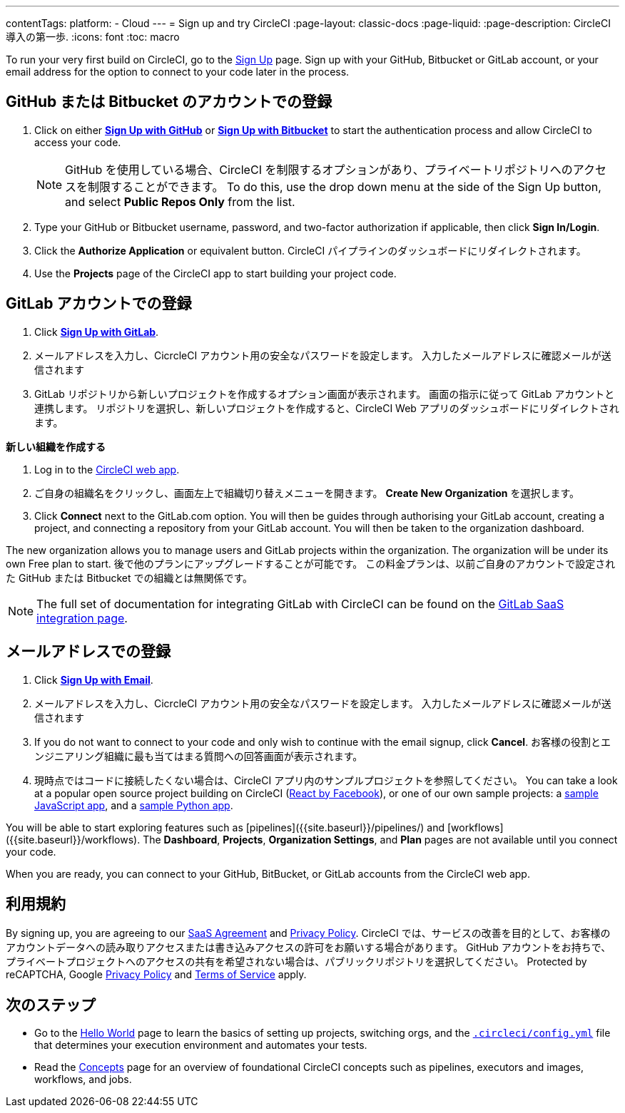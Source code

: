 ---

contentTags:
  platform:
  - Cloud
---
= Sign up and try CircleCI
:page-layout: classic-docs
:page-liquid:
:page-description: CircleCI 導入の第一歩.
:icons: font
:toc: macro

:toc-title:

To run your very first build on CircleCI, go to the link:https://circleci.com/signup/[Sign Up] page. Sign up with your GitHub, Bitbucket or GitLab account, or your email address for the option to connect to your code later in the process.

[#vcs-signup]
== GitHub または Bitbucket のアカウントでの登録

. Click on either link:https://circleci.com/auth/vcs-connect?connection=Github[**Sign Up with GitHub**] or link:https://circleci.com/auth/vcs-connect?connection=Bitbucket[**Sign Up with Bitbucket**] to start the authentication process and allow CircleCI to access your code.
+
NOTE: GitHub を使用している場合、CircleCI を制限するオプションがあり、プライベートリポジトリへのアクセスを制限することができます。 To do this, use the drop down menu at the side of the Sign Up button, and select **Public Repos Only** from the list.
. Type your GitHub or Bitbucket username, password, and two-factor authorization if applicable, then click **Sign In/Login**.
. Click the **Authorize Application** or equivalent button. CircleCI パイプラインのダッシュボードにリダイレクトされます。
. Use the **Projects** page of the CircleCI app to start building your project code.

[#gitlab-signup]
== GitLab アカウントでの登録

[.tab.signup.New_to_CircleCI]
--
. Click link:https://circleci.com/signup/[**Sign Up with GitLab**].
. メールアドレスを入力し、CicrcleCI アカウント用の安全なパスワードを設定します。 入力したメールアドレスに確認メールが送信されます
. GitLab リポジトリから新しいプロジェクトを作成するオプション画面が表示されます。
 画面の指示に従って GitLab アカウントと連携します。 リポジトリを選択し、新しいプロジェクトを作成すると、CircleCI Web アプリのダッシュボードにリダイレクトされます。
--

[.tab.signup.Existing_CircleCI_users]
--
**新しい組織を作成する**

. Log in to the link:https://app.circleci.com/[CircleCI web app].
. ご自身の組織名をクリックし、画面左上で組織切り替えメニューを開きます。 **Create New Organization** を選択します。
. Click **Connect** next to the GitLab.com option. You will then be guides through authorising your GitLab account, creating a project, and connecting a repository from your GitLab account. You will then be taken to the organization dashboard.

The new organization allows you to manage users and GitLab projects within the organization. The organization will be under its own Free plan to start. 後で他のプランにアップグレードすることが可能です。 この料金プランは、以前ご自身のアカウントで設定された GitHub または Bitbucket での組織とは無関係です。
--

NOTE: The full set of documentation for integrating GitLab with CircleCI can be found on the link:/docs/gitlab-integration[GitLab SaaS integration page].

[#email-signup]
== メールアドレスでの登録

. Click link:https://circleci.com/signup/[**Sign Up with Email**].
. メールアドレスを入力し、CicrcleCI アカウント用の安全なパスワードを設定します。 入力したメールアドレスに確認メールが送信されます
. If you do not want to connect to your code and only wish to continue with the email signup, click **Cancel**. お客様の役割とエンジニアリング組織に最も当てはまる質問への回答画面が表示されます。
. 現時点ではコードに接続したくない場合は、CircleCI アプリ内のサンプルプロジェクトを参照してください。 You can take a look at a popular open source project building on CircleCI (link:https://app.circleci.com/pipelines/github/facebook/react[React by Facebook]), or one of our own sample projects: a link:https://app.circleci.com/pipelines/github/CircleCI-Public/sample-javascript-cfd/[sample JavaScript app], and a link:https://app.circleci.com/pipelines/github/CircleCI-Public/sample-python-cfd/[sample Python app].

You will be able to start exploring features such as [pipelines]({{site.baseurl}}/pipelines/) and [workflows]({{site.baseurl}}/workflows). The **Dashboard**, **Projects**, **Organization Settings**, and **Plan** pages are not available until you connect your code.

When you are ready, you can connect to your GitHub, BitBucket, or GitLab accounts from the CircleCI web app.

[#terms]
== 利用規約

By signing up, you are agreeing to our link:https://circleci.com/terms-of-service/[SaaS Agreement] and link:https://circleci.com/privacy/[Privacy Policy]. CircleCI では、サービスの改善を目的として、お客様のアカウントデータへの読み取りアクセスまたは書き込みアクセスの許可をお願いする場合があります。 GitHub アカウントをお持ちで、プライベートプロジェクトへのアクセスの共有を希望されない場合は、パブリックリポジトリを選択してください。 Protected by reCAPTCHA, Google link:https://policies.google.com/privacy?hl=en[Privacy Policy] and link:https://policies.google.com/terms?hl=en[Terms of Service] apply.

[#next-steps]
== 次のステップ

* Go to the link:/docs/hello-world[Hello World] page to learn the basics of setting up projects, switching orgs, and the link:/docs/configuration-reference[`.circleci/config.yml`] file that determines your execution environment and automates your tests.
* Read the link:/docs/concepts[Concepts] page for an overview of foundational CircleCI concepts such as pipelines, executors and images, workflows, and jobs.